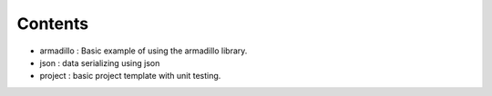 

========
Contents
========

* armadillo        : Basic example of using the armadillo library.
* json             : data serializing using json 
* project          : basic project template with unit testing.
